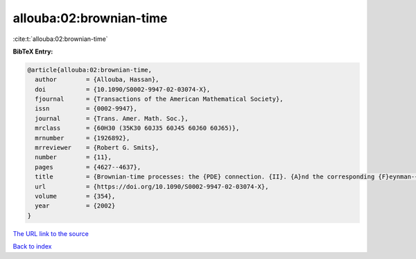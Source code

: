 allouba:02:brownian-time
========================

:cite:t:`allouba:02:brownian-time`

**BibTeX Entry:**

.. code-block:: bibtex

   @article{allouba:02:brownian-time,
     author        = {Allouba, Hassan},
     doi           = {10.1090/S0002-9947-02-03074-X},
     fjournal      = {Transactions of the American Mathematical Society},
     issn          = {0002-9947},
     journal       = {Trans. Amer. Math. Soc.},
     mrclass       = {60H30 (35K30 60J35 60J45 60J60 60J65)},
     mrnumber      = {1926892},
     mrreviewer    = {Robert G. Smits},
     number        = {11},
     pages         = {4627--4637},
     title         = {Brownian-time processes: the {PDE} connection. {II}. {A}nd the corresponding {F}eynman-{K}ac formula},
     url           = {https://doi.org/10.1090/S0002-9947-02-03074-X},
     volume        = {354},
     year          = {2002}
   }

`The URL link to the source <https://doi.org/10.1090/S0002-9947-02-03074-X>`__


`Back to index <../By-Cite-Keys.html>`__
